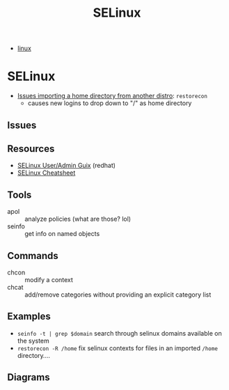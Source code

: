 :PROPERTIES:
:ID:       90c681e3-7748-4039-abf1-69755e14c918
:END:
#+TITLE: SELinux

+ [[id:bdae77b1-d9f0-4d3a-a2fb-2ecdab5fd531][linux]]

* SELinux

+ [[https://forums.fedoraforum.org/showthread.php?281548-selinux-change-directory-failed-permission-denied][Issues importing a home directory from another distro]]: =restorecon=
  - causes new logins to drop down to "/" as home directory

** Issues

** Resources

+ [[https://access.redhat.com/documentation/en-us/red_hat_enterprise_linux/7/html-single/selinux_users_and_administrators_guide/index][SELinux User/Admin Guix]] (redhat)
+ [[https://www.whitewinterwolf.com/posts/2017/09/08/selinux-cheatsheet/][SELinux Cheatsheet]]

** Tools

+ apol :: analyze policies (what are those? lol)
+ seinfo :: get info on named objects

** Commands

+ chcon :: modify a context
+ chcat :: add/remove categories without providing an explicit category list

** Examples

+ =seinfo -t | grep $domain= search through selinux domains available on the system
+ =restorecon -R /home= fix selinux contexts for files in an imported =/home= directory....

** Diagrams

[[./img/selinux-context.png]]
